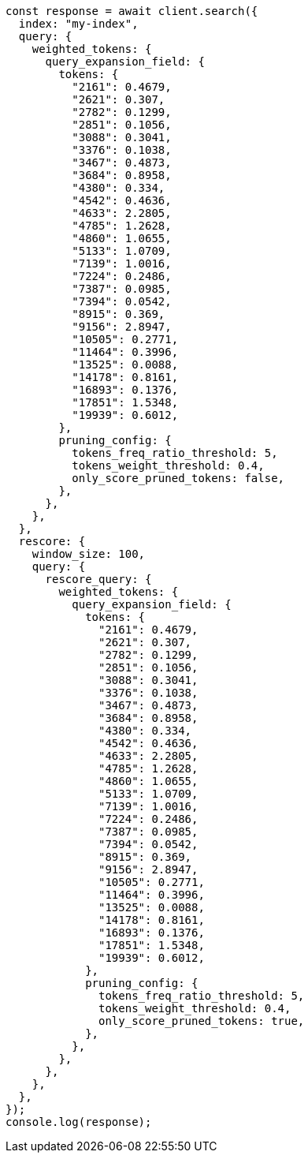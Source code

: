// This file is autogenerated, DO NOT EDIT
// Use `node scripts/generate-docs-examples.js` to generate the docs examples

[source, js]
----
const response = await client.search({
  index: "my-index",
  query: {
    weighted_tokens: {
      query_expansion_field: {
        tokens: {
          "2161": 0.4679,
          "2621": 0.307,
          "2782": 0.1299,
          "2851": 0.1056,
          "3088": 0.3041,
          "3376": 0.1038,
          "3467": 0.4873,
          "3684": 0.8958,
          "4380": 0.334,
          "4542": 0.4636,
          "4633": 2.2805,
          "4785": 1.2628,
          "4860": 1.0655,
          "5133": 1.0709,
          "7139": 1.0016,
          "7224": 0.2486,
          "7387": 0.0985,
          "7394": 0.0542,
          "8915": 0.369,
          "9156": 2.8947,
          "10505": 0.2771,
          "11464": 0.3996,
          "13525": 0.0088,
          "14178": 0.8161,
          "16893": 0.1376,
          "17851": 1.5348,
          "19939": 0.6012,
        },
        pruning_config: {
          tokens_freq_ratio_threshold: 5,
          tokens_weight_threshold: 0.4,
          only_score_pruned_tokens: false,
        },
      },
    },
  },
  rescore: {
    window_size: 100,
    query: {
      rescore_query: {
        weighted_tokens: {
          query_expansion_field: {
            tokens: {
              "2161": 0.4679,
              "2621": 0.307,
              "2782": 0.1299,
              "2851": 0.1056,
              "3088": 0.3041,
              "3376": 0.1038,
              "3467": 0.4873,
              "3684": 0.8958,
              "4380": 0.334,
              "4542": 0.4636,
              "4633": 2.2805,
              "4785": 1.2628,
              "4860": 1.0655,
              "5133": 1.0709,
              "7139": 1.0016,
              "7224": 0.2486,
              "7387": 0.0985,
              "7394": 0.0542,
              "8915": 0.369,
              "9156": 2.8947,
              "10505": 0.2771,
              "11464": 0.3996,
              "13525": 0.0088,
              "14178": 0.8161,
              "16893": 0.1376,
              "17851": 1.5348,
              "19939": 0.6012,
            },
            pruning_config: {
              tokens_freq_ratio_threshold: 5,
              tokens_weight_threshold: 0.4,
              only_score_pruned_tokens: true,
            },
          },
        },
      },
    },
  },
});
console.log(response);
----
